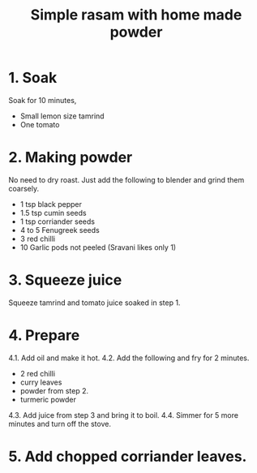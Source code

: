 #+Title: Simple rasam with home made powder

* 1. Soak

Soak for 10 minutes,

- Small lemon size tamrind
- One tomato

* 2. Making powder

No need to dry roast. Just add the following
to blender and grind them coarsely.

- 1 tsp   black pepper
- 1.5 tsp cumin seeds
- 1 tsp   corriander seeds
- 4 to 5  Fenugreek seeds
- 3       red chilli
- 10      Garlic pods not peeled (Sravani likes only 1)


* 3. Squeeze juice

Squeeze tamrind and tomato juice soaked in
step 1.

* 4. Prepare

4.1. Add oil and make it hot.
4.2. Add the following and fry for 2 minutes.
  - 2 red chilli
  - curry leaves
  - powder from step 2.
  - turmeric powder
4.3. Add juice from step 3 and bring it to boil.
4.4. Simmer for 5 more minutes and turn off the stove.

* 5. Add chopped corriander leaves.
